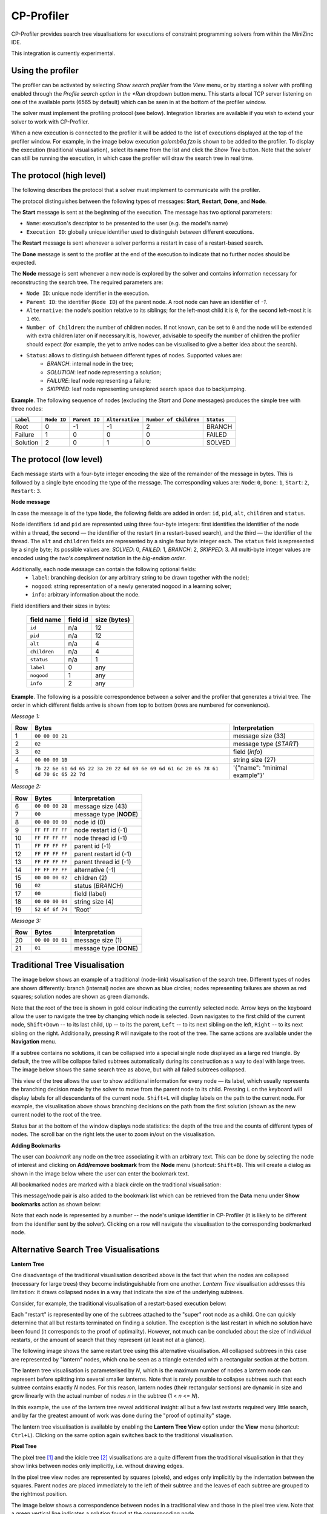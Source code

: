 CP-Profiler
================

CP-Profiler provides search tree visualisations for executions of constraint programming solvers from within the MiniZinc IDE.

This integration is currently experimental.

Using the profiler
------------------

The profiler can be activated by selecting *Show search profiler* from the *View* menu, or by starting a solver with profiling enabled through the *Profile search option in the *Run* dropdown button menu. This starts a local TCP server listening on one of the available ports (6565 by default) which can be seen in at the bottom of the profiler window.

The solver must implement the profiling protocol (see below). Integration libraries are available if you wish to extend your solver to work with CP-Profiler.

When a new execution is connected to the profiler it will be added to the list of executions displayed at the top of the profiler window. For example, in the image below execution *golomb6a.fzn* is shown to be added to the profiler.
To display the execution (traditional visualisation), select its name from the list and click the *Show Tree* button. Note that the solver can still be running the execution, in which case the profiler will draw the search tree in real time.

.. image:: figures/cpprofiler/doc_conductor.png
  :alt: Profiler Conductor

The protocol (high level)
-------------------------

The following describes the protocol that a solver must implement to communicate with the profiler.

The protocol distinguishes between the following types of messages: **Start**, **Restart**, **Done**, and **Node**.

The **Start** message is sent at the beginning of the execution.
The message has two optional parameters:

- ``Name``: execution's descriptor to be presented to the user (e.g. the model's name)
- ``Execution ID``: globally unique identifier used to distinguish between different executions.

The **Restart** message is sent whenever a solver performs a restart in case of a restart-based search.

The **Done** message is sent to the profiler at the end of the execution to indicate that no further nodes should be expected.

The **Node** message is sent whenever a new node is explored by the solver and contains information necessary for reconstructing the search tree. The required parameters are:

- ``Node ID``: unique node identifier in the execution.
- ``Parent ID``: the identifier (``Node ID``) of the parent node. A root node can have an identifier of `-1`.
- ``Alternative``: the node's position relative to its siblings; for the left-most child it is ``0``, for the second left-most it is ``1`` etc.
- ``Number of Children``: the number of children nodes. If not known, can be set to ``0`` and the node will be extended with extra children later on if necessary.It is, however, advisable to specify the number of children the profiler should expect (for example, the yet to arrive nodes can be visualised to give a better idea about the search).
- ``Status``: allows to distinguish between different types of nodes. Supported values are:
     - *BRANCH*: internal node in the tree;
     - *SOLUTION*: leaf node representing a solution;
     - *FAILURE*: leaf node representing a failure;
     - *SKIPPED*: leaf node representing unexplored search space due to backjumping.

**Example**. The following sequence of nodes (excluding the `Start` and `Done` messages) produces the simple tree with three nodes:

========= ===========  =============  ===============  ======================  ==========
``Label`` ``Node ID``  ``Parent ID``  ``Alternative``  ``Number of Children``  ``Status`` 
========= ===========  =============  ===============  ======================  ==========
   Root        0           -1            -1                 2                    BRANCH  
  Failure      1           0             0                  0                    FAILED  
 Solution      2           0             1                  0                    SOLVED  
========= ===========  =============  ===============  ======================  ==========


The protocol (low level)
------------------------

Each message starts with a four-byte integer encoding the size of the remainder of the message in bytes. This is followed by a single byte encoding the type of the message. The corresponding values are: ``Node``: ``0``, ``Done``: ``1``, ``Start``: ``2``, ``Restart``: ``3``.

**Node message**

In case the message is of the type ``Node``, the following fields are added in order: ``id``, ``pid``, ``alt``, ``children`` and ``status``.

Node identifiers ``id`` and ``pid`` are represented using three four-byte integers: first identifies the identifier of the node within a thread, the second — the identifier of the restart (in a restart-based search), and the third — the identifier of the thread.
The ``alt`` and ``children`` fields are represented by a single four byte integer each.
The ``status`` field is represented by a single byte; its possible values are: *SOLVED*: 0, *FAILED*: 1, *BRANCH*: 2, *SKIPPED*: 3.
All multi-byte integer values are encoded using the *two's compliment* notation in the *big-endian order*.

Additionally, each node message can contain the following optional fields:
  - ``label``: branching decision (or any arbitrary string to be drawn together with the node);
  - ``nogood``: string representation of a newly generated nogood in a learning solver;
  - ``info``: arbitrary information about the node.

Field identifiers and their sizes in bytes:

  ============   ========   ============
  field name     field id   size (bytes)
  ============   ========   ============
    ``id``        n/a         12      
    ``pid``       n/a         12      
    ``alt``       n/a          4      
  ``children``     n/a          4      
   ``status``      n/a          1      
    ``label``       0          any     
   ``nogood``       1          any     
    ``info``        2          any     

  ============   ========   ============

**Example**. The following is a possible correspondence between a solver and the profiler that generates a trivial tree. The order in which different fields arrive is shown from top to bottom (rows are numbered for convenience).

*Message 1:*


====== ====================================================================================== =============================
 Row    Bytes                                                                                 Interpretation           
====== ====================================================================================== =============================  
 1      ``00 00 00 21``                                                                       message size (33)             
 2      ``02``                                                                                message type (*START*)        
 3      ``02``                                                                                field (*info*)                
 4      ``00 00 00 1B``                                                                       string size (27)              
 5      ``7b 22 6e 61 6d 65 22 3a 20 22 6d 69 6e 69 6d 61 6c 20 65 78 61 6d 70 6c 65 22 7d``  '{"name": "minimal example"}' 
====== ====================================================================================== =============================

*Message 2:*

===== =============== ========================
 Row  Bytes           Interpretation          
===== =============== ========================
 6    ``00 00 00 2B``  message size (43)       
 7    ``00``           message type (**NODE**) 
 8    ``00 00 00 00``  node id (0)             
 9    ``FF FF FF FF``  node restart id (-1)    
 10   ``FF FF FF FF``  node thread id (-1)     
 11   ``FF FF FF FF``  parent id (-1)          
 12   ``FF FF FF FF``  parent restart id (-1)  
 13   ``FF FF FF FF``  parent thread id (-1)   
 14   ``FF FF FF FF``  alternative (-1)        
 15   ``00 00 00 02``  children (2)            
 16   ``02``           status (*BRANCH*)       
 17   ``00``           field (label)           
 18   ``00 00 00 04``  string size (4)         
 19   ``52 6f 6f 74``  'Root'                  
===== =============== ========================

*Message 3:*

===== =============== ========================
 Row  Bytes           Interpretation          
===== =============== ========================
 20   ``00 00 00 01``  message size (1)        
 21   ``01``           message type (**DONE**) 
===== =============== ========================

Traditional Tree Visualisation
------------------------------

The image below shows an example of a traditional (node-link) visualisation of the search tree. Different types of nodes are shown differently: branch (internal) nodes are shown as blue circles; nodes representing failures are shown as red squares; solution nodes are shown as green diamonds.

Note that the root of the tree is shown in gold colour indicating the currently selected node. Arrow keys on the keyboard allow the user to navigate the tree by changing which node is selected. ``Down`` navigates to the first child of the current node, ``Shift+Down`` -- to its last child, ``Up`` -- to its the parent, ``Left`` -- to its next sibling on the left, ``Right`` -- to its next sibling on the right. 
Additionally, pressing ``R`` will navigate to the root of the tree.
The same actions are available under the **Navigation** menu.

.. image::  figures/cpprofiler/doc_traditional.png
  :alt: Traditional Visualisation Interface

If a subtree contains no solutions, it can be collapsed into a special single node displayed as a large red triangle. By default, the tree will be collapse failed subtrees automatically during its construction as a way to deal with large trees. The image below shows the same search tree as above, but with all failed subtrees collapsed.

.. image::  figures/cpprofiler/doc_collapsed.png
  :alt: Collapsed Failed Subtrees

This view of the tree allows the user to show additional information for every node — its label, which usually represents the branching decision made by the solver to move from the parent node to its child. Pressing ``L`` on the keyboard will display labels for all descendants of the current node. ``Shift+L`` will display labels on the path to the current node.
For example, the visualisation above shows branching decisions on the path from the first solution (shown as the new current node) to the root of the tree.

Status bar at the bottom of the window displays node statistics: the depth of the tree and the counts of different types of nodes.
The scroll bar on the right lets the user to zoom in/out on the visualisation.

**Adding Bookmarks**

The user can *bookmark* any node on the tree associating it with an arbitrary text.
This can be done by selecting the node of interest and clicking on **Add/remove bookmark** from the **Node** menu (shortcut: ``Shift+B``).
This will create a dialog as shown in the image below where the user can enter the bookmark text.

.. image:: figures/cpprofiler/doc_bookmark1.png
  :alt: Adding new bookmark

All bookmarked nodes are marked with a black circle on the traditional visualisation:

.. image:: figures/cpprofiler/doc_bookmark_added.png
  :alt: Added bookmark

This message/node pair is also added to the bookmark list which can be retrieved from the **Data** menu under **Show bookmarks** action as shown below:

.. image:: figures/cpprofiler/doc_bookmark_list.png
  :alt: Bookmark list

Note that each node is represented by a number -- the node's unique identifier in CP-Profiler (it is likely to be different from the identifier sent by the solver).
Clicking on a row will navigate the visualisation to the corresponding bookmarked node.

Alternative Search Tree Visualisations
--------------------------------------

**Lantern Tree**

One disadvantage of the traditional visualisation described above is the fact that when the nodes are collapsed (necessary for large trees) they become indistinguishable from one another.
*Lantern Tree* visualisation addresses this limitation: it draws collapsed nodes in a way that indicate the size of the underlying subtrees.

Consider, for example, the traditional visualisation of a restart-based execution below:

.. image:: figures/cpprofiler/doc_restarts.png
  :alt: Restart execution

Each "restart" is represented by one of the subtrees attached to the "super" root node as a child.
One can quickly determine that all but restarts terminated on finding a solution.
The exception is the last restart in which no solution have been found (it corresponds to the proof of optimality).
However, not much can be concluded about the size of individual restarts, or the amount of search that they represent (at least not at a glance).

The following image shows the same restart tree using this alternative visualisation.
All collapsed subtrees in this case are represented by "lantern" nodes, which cna be seen as a triangle extended with a rectangular section at the bottom.

The lantern tree visualisation is parameterised by *N*, which is the maximum number of nodes a lantern node can represent before splitting into several smaller lanterns.
Note that is rarely possible to collapse subtrees such that each subtree contains exactly *N* nodes.
For this reason, lantern nodes (their rectangular sections) are dynamic in size and grow linearly with the actual number of nodes *n* in the subtree (1 < *n* <= *N*).

.. image:: figures/cpprofiler/doc_restarts_lantern.png
  :alt: Lantern tree visualisation of a restart execution

In this example, the use of the lantern tree reveal additional insight: all but a few last restarts required very little search, and by far the greatest amount of work was done during the "proof of optimality" stage.

The lantern tree visualisation is available by enabling the **Lantern Tree View** option under the **View** menu (shortcut: ``Ctrl+L``).
Clicking on the same option again switches back to the traditional visualisation.


**Pixel Tree**

The pixel tree [1]_ and the icicle tree [2]_ visualisations are a quite different from the traditional visualisation in that they show links between nodes only implicitly, i.e. without drawing edges.

In the pixel tree view nodes are represented by squares (pixels), and edges only implicitly by the indentation between the squares. Parent nodes are placed immediately to the left of their subtree and the leaves of each subtree are grouped to the rightmost position.

The image below shows a correspondence between nodes in a traditional view and those in the pixel tree view. Note that a green vertical line indicates a solution found at the corresponding node.

.. image:: figures/cpprofiler/doc_basic_pt.png
  :alt: Basic pixel tree

One of the main advantages of the pixel tree view is the ability to compress it while preserving large scale patterns and thus providing a good overview of the search. The compression is done by simply allowing multiple nodes on the same horizontal position.

In CP-Profiler the pixel tree can be shown alongside the traditional visualisation by enabling the **Pixel Tree View** option under the **View** menu (shortcut: ``Shift+P``).

The following image shows the pixel tree view for the restart execution discussed earlier.

.. image:: figures/cpprofiler/doc_pt_large2.png
  :alt: Pixel tree with compression

The pixel tree is compressed in this case to fit the entire tree in the window without any need for scrolling.
Vertical green lines indicate that there is a solution node in the corresponding part of the tree.
A vertical slices of the tree can be selected by clicking and dragging with the left mouse key.
Note that in this example a slice just before the final solution is selected (it is shown in red).
Selecting a part of the tree in this way will update the traditional view to reveal the nodes that belong to that part, hiding the rest.

**Icicle Tree**

In the icicle tree parent nodes are positioned strictly above their children, i.e. they span horizontally over the same space as their children nodes. This property allows the user to quickly find a node's ancestry and determine the size of any subtree at a glance.

Icicle trees are compressed by cutting off leaf nodes, so that the corresponding parent nodes become the new leaf nodes.
Doing so in a binary tree, for example, reduces the display area required for the visualisation by a factor of two.
This action is repeated until the visualisation is of the desired size.

In CP-Profiler the icicle tree can be shown alongside the traditional visualisation by enabling the **Icicle Tree View** option under the **View** menu (shortcut: ``Shift+I``).

The following image shows the icicle tree view for the restart execution from before.

.. image:: figures/cpprofiler/doc_icicle_tree_restarts.png

Again, the entire tree have been compressed to fit in the window.
The following colour scheme is used: each icicle element that represents a subtree containing a solution is shown in green colour.
All other nodes are shown in red as they represent entirely failed subtrees.
Additionally elements of the icicle tree can be selected (shown in yellow colour) to show the corresponding subtree (node) in the traditional visualisation.
Note that this relationship is two-way bound: selecting a different node in the traditional visualisation will update the icicle tree view correspondingly.


Similar Subtree Analysis
------------------------

This analysis allows users to find similarities within a single search tree.

The analysis can be initiated by selecting **`Similar Subtrees`** from the menu **`Analyses`** (shortcut: ``Shift+S``).
The image below shows the result of running the analysis on the search tree above.
Horizontal bars on the left lists all similarities (patterns) found in the tree.
Here, the lengths of the bars are configured to indicate how many subtrees belong to a particular pattern (*count*).
Additionally the bars are sorted so that the  patterns with subtrees of larger *size* appear at the top.
Another property of a pattern is its *height*, which indicates the height/depth of subtrees that the pattern represent.

Note that in this example the second (from the top) pattern is currently selected (shown with orange outline).
The view on the right shows a "preview" (traditional visualisation) of one of the subtrees representing the selected pattern.
The two rows below the show the result of computing the difference in labels on the path from the root to two of the subtrees representing the pattern (in this case it is the first two subtrees encountered when the tree is traversed in the depth-first-search order).

.. image:: https://bitbucket.org/Msgmaxim/cp-profiler2/raw/dec396e2537294be8cdf18b9594441ac710e937b/docs/images/doc_ss_analysis_hist.png
  :alt: Similar Subtree Analysis Summary

TODO: discuss the two criteria

Changing the configuration menu at the bottom of the window, the user can filter the list of patterns based on their *count* and *height* values.
They way the length of horizontal bars is determined and the sorting criteria can also be specified there.

Whenever a pattern on the left hand side is selected, the corresponding subtrees will be highlighted on the traditional visualisation by drawing their outlines in grey.
Additionally, if the option *Hide not selected* is enabled (top of the window), everything but the subtrees of the current pattern will be collapsed as shown in this example.

.. image:: https://bitbucket.org/Msgmaxim/cp-profiler2/raw/dec396e2537294be8cdf18b9594441ac710e937b/docs/images/doc_ss_analysis.png
  :alt: Similar Subtrees Highlighted

**Elimination of Subsumed Patterns**

A pattern `P` is said to be subsumed by one or more other patterns if subtrees of those patterns
contain all of the subtrees of `P` as descendants.
By default, the analysis is configured to eliminate all subsumed patterns.
Enabling the *Keep subsumed* option (top of the window) will display the subsumed patterns along with non-subsumed patterns.

Execution Comparison by Merging
-------------------------------

CP-Profiler allows users to compare two executions by merging the corresponding search trees.
This is accomplished traversing both trees in lockstep in a depth-first-search manner, starting at the root nodes and comparing corresponding node at each step.
A node is created on the resulting merged tree for every pair of nodes that are deemed identical.
Once a difference is found, a special *pentagon* node is created, whose two children are the roots of the corresponding different subtrees.

This comparison of two execution can be done in CP-Profiler by selecting the two executions of interest from the list of executions and clicking the *Merge Trees* button.

.. image:: figures/cpprofiler/doc_two_execs.png
  :alt: Two executions selected

The image below shows an example of the resulting merged tree.
As indicated in the status bar, this tree contains 17 (orange) pentagons.
The panel on the left lists all pentagons displaying the number of nodes on corresponding left/right subtrees.
By default, the list is sorted by the absolute difference between the number of nodes.
Note that in this case the top pentagon from the list (19 -- 1) is selected, which automatically selects the corresponding node in the visualisation (second last pentagon node, highlighted in yellow).


.. image:: figures/cpprofiler/doc_merged_tree.png

Replaying Search
----------------

The two main factors that affect a solver execution are propagation and search.
It can be useful to consider propagation and search in isolation (e.g. to aid merging), which can be done using the technique called *search replaying*.
The idea is to force the same search decisions by first performing one execution normally and recording the tree structure and branching decisions (labels) to form a *search log*.
Then the *search log* log is used to drive the search in another execution.

**The protocol for replaying**

The following information (*entry*) is recorded in a *search log* per node: node's unique identifier, the number of children, and the search decisions associated with each child node.
Each entry, in turn, is divided into *tokens* separated by a whitespace character.
The first two tokens are the node's identifier and the number of children (0 for a leaf node).
Entries of branch nodes are extended by a pair of tokens per child, containing the child's identifier and its branching decision.

**Example**

Consider the following basic search tree:

..  image:: figures/cpprofiler/doc_replaying_small_example.png
  :alt: Replaying example: small tree
  :scale: 50%

The corresponding *search log* is as follows:

.. code-block:: text

  0 2 1 X>=0 2 X<0
  1 2 3 Y>=0 4 Y<0
  3 0
  4 0
  2 0


Nogood Analysis
---------------

This analysis is based on the idea of comparing (*merging*) two execution of the same model (instance) using the same search (via *search replaying*), one with nogood learning and the other one -- without (resulting in *learning* and *non-learning* executions).
Since the only difference between the two executions will be in the higher propagation strength in the learning execution due to no-goods, the resulting merged tree will only have pentagons of the form *1/n* (one failure node corresponding to a subtree of *n* nodes in non-learning execution).
*n* in this case is called *search reduction* and it is attributed to all previously generated no-goods that contributed to this early failure.
The analysis aggregates this information throughout the execution, which results in a *nogood ranking* based on how much search reduction each nogood contributed to.

The following steps can be performed to execute the nogood analysis:

1. An instance is executed with a learning solver with profiling on.

For example: ``chuffed pizza.fzn --cpprofiler``.

2. The resulting search is saved to a file using CP-Profiler.

3. The same instance is executed without learning (preferably by the same solver, but a solver with similar propagation will produce similar result).

For example: ``gecode --cpprofiler_replay pizza.search pizza.fzn``

4. The two resulting trees are merged using CP-Profiler.

5. **Nogood analysis** option is selected from the **Analyses** menu in CP-Profiler.

The image below shows a possible result window, in which the ranking is displayed in a tabular form with one row per nogood:

.. image:: figures/cpprofiler/doc_ng_analysis_result.png
  :scale: 80%

The first column identifies the (failed) node at which the nogood has been generated.
The next column shows search reduction (in the number of nodes) attributed to this nogood.
This is followed by the column that shows the number of times the nogood contributed to search reduction, that is, the number of *1/n* pentagons that were partially or solely responsible for the early failure.
Finally, the last column shows the nogood itself in a form of a clause (disjunction of literals) where its literals are separated by a whitespace character.

Note that dy default the entries are sorted based on search reduction.
The sorting criteria can be changed by clicking on corresponding column headers.

This result can be saved to a file (by clicking the **Save Nogoods** button) for further examination.
Each row in the resulting file will correspond to one nogood, and the tab character (``\t``)  will separate different columns.

.. [1] Burch, M. et al., "Indented Pixel Tree Plots", 2010.
.. [2] Kruskal, J. B. et al., "Icicle Plots: Better Displays for Hierarchical Clustering", 1983.